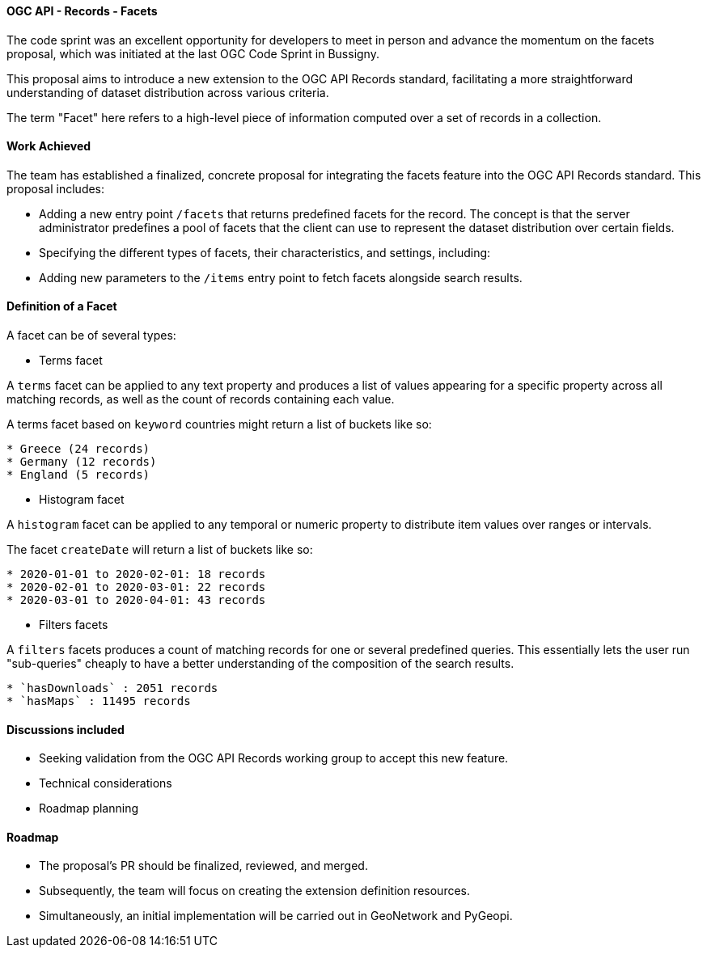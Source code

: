 ==== OGC API - Records - Facets

The code sprint was an excellent opportunity for developers to meet in person and advance the momentum on the facets proposal, which was initiated at the last OGC Code Sprint in Bussigny.

This proposal aims to introduce a new extension to the OGC API Records standard, facilitating a more straightforward understanding of dataset distribution across various criteria.

The term "Facet" here refers to a high-level piece of information computed over a set of records in a collection.

==== Work Achieved

The team has established a finalized, concrete proposal for integrating the facets feature into the OGC API Records standard. This proposal includes:

- Adding a new entry point `/facets` that returns predefined facets for the record. The concept is that the server administrator predefines a pool of facets that the client can use to represent the dataset distribution over certain fields.
- Specifying the different types of facets, their characteristics, and settings, including:
- Adding new parameters to the `/items` entry point to fetch facets alongside search results.

==== Definition of a Facet

A facet can be of several types:

- Terms facet

A `terms` facet can be applied to any text property and produces a list of values appearing for a specific
property across all matching records, as well as the count of records containing each value.

A terms facet based on `keyword` countries might return a list of buckets like so:

```
* Greece (24 records)
* Germany (12 records)
* England (5 records)
```
- Histogram facet

A `histogram` facet can be applied to any temporal or numeric property to distribute item values over ranges or intervals.

The facet `createDate` will return a list of buckets like so:
```
* 2020-01-01 to 2020-02-01: 18 records
* 2020-02-01 to 2020-03-01: 22 records
* 2020-03-01 to 2020-04-01: 43 records
```

- Filters facets

A `filters` facets produces a count of matching records for one or several predefined queries. This essentially
lets the user run "sub-queries" cheaply to have a better understanding of the composition of the search results.
```
* `hasDownloads` : 2051 records
* `hasMaps` : 11495 records
```

==== Discussions included

- Seeking validation from the OGC API Records working group to accept this new feature.
- Technical considerations
- Roadmap planning

==== Roadmap

- The proposal's PR should be finalized, reviewed, and merged.
- Subsequently, the team will focus on creating the extension definition resources.
- Simultaneously, an initial implementation will be carried out in GeoNetwork and PyGeopi.

